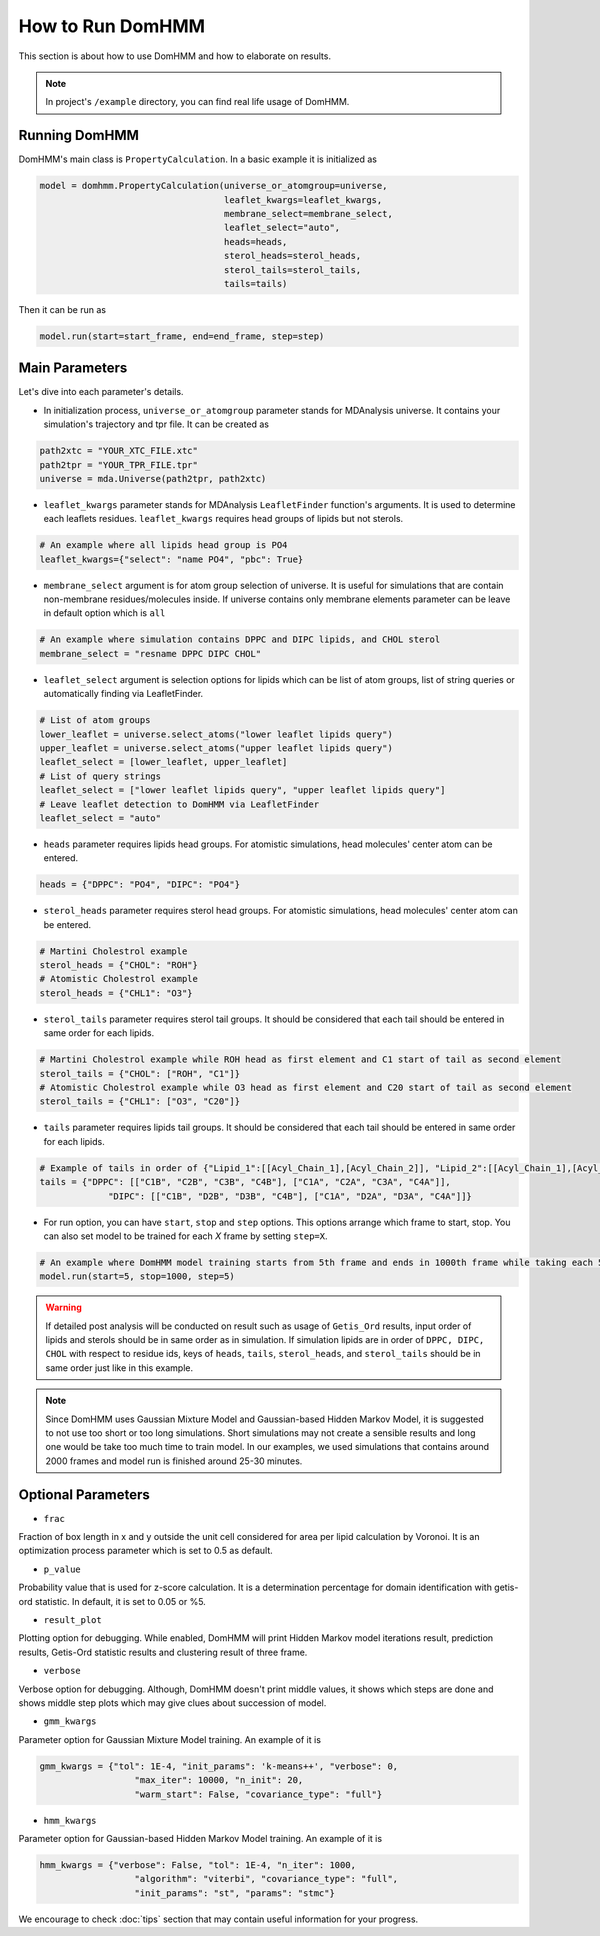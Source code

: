How to Run DomHMM
=================

This section is about how to use DomHMM and how to elaborate on results.

.. note::
    In project's ``/example`` directory, you can find real life usage of DomHMM.

Running DomHMM
--------------

DomHMM's main class is ``PropertyCalculation``. In a basic example it is initialized as

.. code-block::

    model = domhmm.PropertyCalculation(universe_or_atomgroup=universe,
                                       leaflet_kwargs=leaflet_kwargs,
                                       membrane_select=membrane_select,
                                       leaflet_select="auto",
                                       heads=heads,
                                       sterol_heads=sterol_heads,
                                       sterol_tails=sterol_tails,
                                       tails=tails)

Then it can be run as

.. code-block::

    model.run(start=start_frame, end=end_frame, step=step)


Main Parameters
----------------

Let's dive into each parameter's details.

* In initialization process, ``universe_or_atomgroup`` parameter stands for MDAnalysis universe. It contains your simulation's trajectory and tpr file. It can be created as

.. code-block::

    path2xtc = "YOUR_XTC_FILE.xtc"
    path2tpr = "YOUR_TPR_FILE.tpr"
    universe = mda.Universe(path2tpr, path2xtc)

* ``leaflet_kwargs`` parameter stands for MDAnalysis ``LeafletFinder`` function's arguments. It is used to determine each leaflets residues. ``leaflet_kwargs`` requires head groups of lipids but not sterols.

.. code-block::

    # An example where all lipids head group is PO4
    leaflet_kwargs={"select": "name PO4", "pbc": True}

* ``membrane_select`` argument is for atom group selection of universe. It is useful for simulations that are contain non-membrane residues/molecules inside. If universe contains only membrane elements parameter can be leave in default option which is ``all``

.. code-block::

    # An example where simulation contains DPPC and DIPC lipids, and CHOL sterol
    membrane_select = "resname DPPC DIPC CHOL"

* ``leaflet_select`` argument is selection options for lipids which can be list of atom groups, list of string queries or automatically finding via LeafletFinder.

.. code-block::

    # List of atom groups
    lower_leaflet = universe.select_atoms("lower leaflet lipids query")
    upper_leaflet = universe.select_atoms("upper leaflet lipids query")
    leaflet_select = [lower_leaflet, upper_leaflet]
    # List of query strings
    leaflet_select = ["lower leaflet lipids query", "upper leaflet lipids query"]
    # Leave leaflet detection to DomHMM via LeafletFinder
    leaflet_select = "auto"

* ``heads`` parameter requires lipids head groups. For atomistic simulations, head molecules' center atom can be entered.

.. code-block::

    heads = {"DPPC": "PO4", "DIPC": "PO4"}

* ``sterol_heads`` parameter requires sterol head groups. For atomistic simulations, head molecules' center atom can be entered.

.. code-block::

    # Martini Cholestrol example
    sterol_heads = {"CHOL": "ROH"}
    # Atomistic Cholestrol example
    sterol_heads = {"CHL1": "O3"}

* ``sterol_tails`` parameter requires sterol tail groups. It should be considered that each tail should be entered in same order for each lipids.

.. code-block::

    # Martini Cholestrol example while ROH head as first element and C1 start of tail as second element
    sterol_tails = {"CHOL": ["ROH", "C1"]}
    # Atomistic Cholestrol example while O3 head as first element and C20 start of tail as second element
    sterol_tails = {"CHL1": ["O3", "C20"]}

* ``tails`` parameter requires lipids tail groups. It should be considered that each tail should be entered in same order for each lipids.

.. code-block::

    # Example of tails in order of {"Lipid_1":[[Acyl_Chain_1],[Acyl_Chain_2]], "Lipid_2":[[Acyl_Chain_1],[Acyl_Chain_2]]}
    tails = {"DPPC": [["C1B", "C2B", "C3B", "C4B"], ["C1A", "C2A", "C3A", "C4A"]],
                 "DIPC": [["C1B", "D2B", "D3B", "C4B"], ["C1A", "D2A", "D3A", "C4A"]]}


* For run option, you can have ``start``, ``stop`` and ``step`` options. This options arrange which frame to start, stop. You can also set model to be trained for each *X* frame by setting ``step=X``.

.. code-block::

    # An example where DomHMM model training starts from 5th frame and ends in 1000th frame while taking each 5th step. First three frames will be 5th, 10th and 15th frames.
    model.run(start=5, stop=1000, step=5)

.. warning::
    If detailed post analysis will be conducted on result such as usage of ``Getis_Ord`` results, input order of lipids and sterols should be in same order as in simulation. If simulation lipids are in order of ``DPPC, DIPC, CHOL`` with respect to residue ids, keys of ``heads``, ``tails``, ``sterol_heads``, and ``sterol_tails`` should be in same order just like in this example.

.. note::

    Since DomHMM uses Gaussian Mixture Model and Gaussian-based Hidden Markov Model, it is suggested to not use too short or too long simulations. Short simulations may not create a sensible results and long one would be take too much time to train model. In our examples, we used simulations that contains around 2000 frames and model run is finished around 25-30 minutes.

Optional Parameters
-------------------

* ``frac``

Fraction of box length in x and y outside the unit cell considered for area per lipid calculation by Voronoi. It is an optimization process parameter which is set to 0.5 as default.

* ``p_value``

Probability value that is used for z-score calculation. It is a determination percentage for domain identification with getis-ord statistic. In default, it is set to 0.05 or %5.

* ``result_plot``

Plotting option for debugging. While enabled, DomHMM will print Hidden Markov model iterations result, prediction results, Getis-Ord statistic results and clustering result of three frame.

* ``verbose``

Verbose option for debugging. Although, DomHMM doesn't print middle values, it shows which steps are done and shows middle step plots which may give clues about succession of model.


* ``gmm_kwargs``

Parameter option for Gaussian Mixture Model training. An example of it is

.. code-block::

    gmm_kwargs = {"tol": 1E-4, "init_params": 'k-means++', "verbose": 0,
                      "max_iter": 10000, "n_init": 20,
                      "warm_start": False, "covariance_type": "full"}

* ``hmm_kwargs``

Parameter option for Gaussian-based Hidden Markov Model training. An example of it is

.. code-block::

    hmm_kwargs = {"verbose": False, "tol": 1E-4, "n_iter": 1000,
                      "algorithm": "viterbi", "covariance_type": "full",
                      "init_params": "st", "params": "stmc"}


We encourage to check :doc:`tips` section that may contain useful information for your progress.